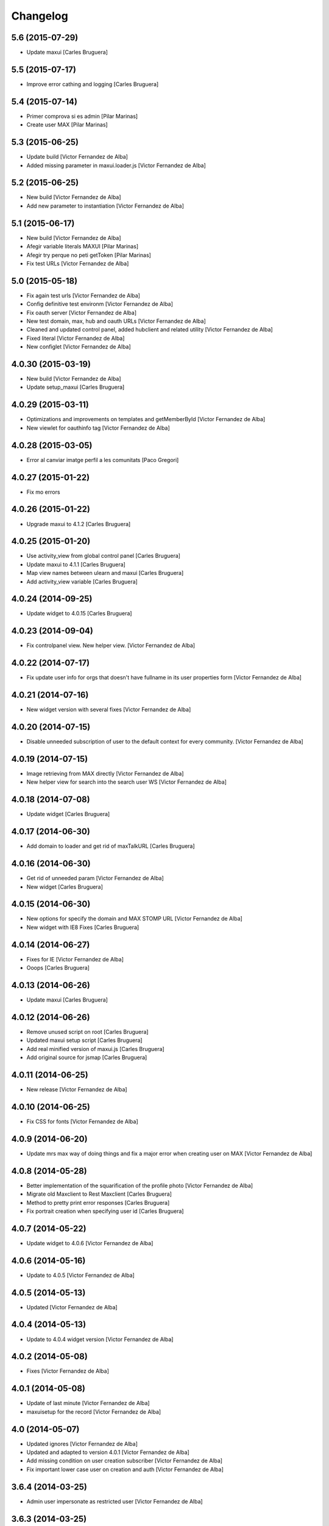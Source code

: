Changelog
=========

5.6 (2015-07-29)
----------------

* Update maxui [Carles Bruguera]

5.5 (2015-07-17)
----------------

* Improve error cathing and logging [Carles Bruguera]

5.4 (2015-07-14)
----------------

* Primer comprova si es admin [Pilar Marinas]
* Create user MAX [Pilar Marinas]

5.3 (2015-06-25)
----------------

* Update build [Victor Fernandez de Alba]
* Added missing parameter in maxui.loader.js [Victor Fernandez de Alba]

5.2 (2015-06-25)
----------------

* New build [Victor Fernandez de Alba]
* Add new parameter to instantiation [Victor Fernandez de Alba]

5.1 (2015-06-17)
----------------

* New build [Victor Fernandez de Alba]
* Afegir variable literals MAXUI [Pilar Marinas]
* Afegir try perque no peti getToken [Pilar Marinas]
* Fix test URLs [Victor Fernandez de Alba]

5.0 (2015-05-18)
----------------

* Fix again test urls [Victor Fernandez de Alba]
* Config definitive test environm [Victor Fernandez de Alba]
* Fix oauth server [Victor Fernandez de Alba]
* New test domain, max, hub and oauth URLs [Victor Fernandez de Alba]
* Cleaned and updated control panel, added hubclient and related utility [Victor Fernandez de Alba]
* Fixed literal [Victor Fernandez de Alba]
* New configlet [Victor Fernandez de Alba]

4.0.30 (2015-03-19)
-------------------

* New build [Victor Fernandez de Alba]
* Update setup_maxui [Carles Bruguera]

4.0.29 (2015-03-11)
-------------------

* Optimizations and improvements on templates and getMemberById [Victor Fernandez de Alba]
* New viewlet for oauthinfo tag [Victor Fernandez de Alba]

4.0.28 (2015-03-05)
-------------------

* Error al canviar imatge perfil a les comunitats [Paco Gregori]

4.0.27 (2015-01-22)
-------------------

* Fix mo errors

4.0.26 (2015-01-22)
-------------------

* Upgrade maxui to 4.1.2 [Carles Bruguera]

4.0.25 (2015-01-20)
-------------------

* Use activity_view from global control panel [Carles Bruguera]
* Update maxui to 4.1.1 [Carles Bruguera]
* Map view names between ulearn and maxui [Carles Bruguera]
* Add activity_view variable [Carles Bruguera]

4.0.24 (2014-09-25)
-------------------

* Update widget to 4.0.15 [Carles Bruguera]

4.0.23 (2014-09-04)
-------------------

* Fix controlpanel view. New helper view. [Victor Fernandez de Alba]

4.0.22 (2014-07-17)
-------------------

* Fix update user info for orgs that doesn't have fullname in its user properties form [Victor Fernandez de Alba]

4.0.21 (2014-07-16)
-------------------

* New widget version with several fixes [Victor Fernandez de Alba]

4.0.20 (2014-07-15)
-------------------

* Disable unneeded subscription of user to the default context for every community. [Victor Fernandez de Alba]

4.0.19 (2014-07-15)
-------------------

* Image retrieving from MAX directly [Victor Fernandez de Alba]
* New helper view for search into the search user WS [Victor Fernandez de Alba]

4.0.18 (2014-07-08)
-------------------

* Update widget [Carles Bruguera]

4.0.17 (2014-06-30)
-------------------

* Add domain to loader and get rid of maxTalkURL [Carles Bruguera]

4.0.16 (2014-06-30)
-------------------

* Get rid of unneeded param [Victor Fernandez de Alba]
* New widget [Carles Bruguera]

4.0.15 (2014-06-30)
-------------------

* New options for specify the domain and MAX STOMP URL [Victor Fernandez de Alba]
* New widget with IE8 Fixes [Carles Bruguera]

4.0.14 (2014-06-27)
-------------------

* Fixes for IE [Victor Fernandez de Alba]
* Ooops [Carles Bruguera]

4.0.13 (2014-06-26)
-------------------

* Update maxui [Carles Bruguera]

4.0.12 (2014-06-26)
-------------------

* Remove unused script on root [Carles Bruguera]
* Updated maxui setup script [Carles Bruguera]
* Add real minified version of maxui.js [Carles Bruguera]
* Add original source for jsmap [Carles Bruguera]

4.0.11 (2014-06-25)
-------------------

* New release [Victor Fernandez de Alba]

4.0.10 (2014-06-25)
-------------------

* Fix CSS for fonts [Victor Fernandez de Alba]

4.0.9 (2014-06-20)
------------------

* Update mrs max way of doing things and fix a major error when creating user on MAX [Victor Fernandez de Alba]

4.0.8 (2014-05-28)
------------------

* Better implementation of the squarification of the profile photo [Victor Fernandez de Alba]
* Migrate old Maxclient to Rest Maxclient [Carles Bruguera]
* Method to pretty print error responses [Carles Bruguera]
* Fix portrait creation when specifying user id [Carles Bruguera]

4.0.7 (2014-05-22)
------------------

* Update widget to 4.0.6 [Victor Fernandez de Alba]

4.0.6 (2014-05-16)
------------------

* Update to 4.0.5 [Victor Fernandez de Alba]

4.0.5 (2014-05-13)
------------------

* Updated [Victor Fernandez de Alba]

4.0.4 (2014-05-13)
------------------

* Update to 4.0.4 widget version [Victor Fernandez de Alba]

4.0.2 (2014-05-08)
------------------

* Fixes [Victor Fernandez de Alba]

4.0.1 (2014-05-08)
------------------

* Update of last minute [Victor Fernandez de Alba]
* maxuisetup for the record [Victor Fernandez de Alba]

4.0 (2014-05-07)
----------------

* Updated ignores [Victor Fernandez de Alba]
* Updated and adapted to version 4.0.1 [Victor Fernandez de Alba]
* Add missing condition on user creation subscriber [Victor Fernandez de Alba]
* Fix important lower case user on creation and auth [Victor Fernandez de Alba]

3.6.4 (2014-03-25)
------------------

* Admin user impersonate as restricted user [Victor Fernandez de Alba]

3.6.3 (2014-03-25)
------------------

* Fix use case retrieving token. [Victor Fernandez de Alba]

3.6.2 (2014-03-24)
------------------

* Minimize tokens form. [Victor Fernandez de Alba]
* Helper utilities for tests [Victor Fernandez de Alba]
* Change the sensible defaults to upcnet.es ones [Victor Fernandez de Alba]
* Hide unused options [Victor Fernandez de Alba]
* Migrate to MaxClient RESTish [Victor Fernandez de Alba]

3.6.1 (2014-02-24)
------------------

* pep8 [Victor Fernandez de Alba]
* Improve avatar generation [Victor Fernandez de Alba]

3.6 (2014-01-20)
----------------

* Re-Updated to 3.6 [Victor Fernandez de Alba]
* Updated to MAXUI 3.6 [Victor Fernandez de Alba]
* Fix the unhandling of the BTree unicode keys for dexterity.membrane usernames. [Victor Fernandez de Alba]
* Update Osiris PAS plugin on oauth server change. [Victor Fernandez de Alba]

1.9 (2013-11-26)
----------------

* Added add user subs [Victor Fernandez de Alba]

1.8 (2013-11-25)
----------------

* Update to widget version 3.5.5 [Victor Fernandez de Alba]
* Include requests in the requires [Victor Fernandez de Alba]
* Update control panel [Victor Fernandez de Alba]

1.7 (2013-10-28)
----------------

* New setupmaxui and upgrade to 3.5.2 [Victor Fernandez de Alba]
* Update the dimensions for the portrait and added a crop to make the photo square. [Victor Fernandez de Alba]
* Merge branch 'master' into develop [Victor Fernandez de Alba]
*  [Victor Fernandez de Alba]
* Conflicts: [Victor Fernandez de Alba]
* docs/HISTORY.rst [Victor Fernandez de Alba]
* setup.py [Victor Fernandez de Alba]
1.6 (2013-10-01)
----------------

* Override portrait user information [Victor Fernandez de Alba]

1.5 (2013-09-13)
----------------

* Updated UI to MAX 3.5 [Victor Fernandez de Alba]

1.4 (2013-08-02)
----------------

 * Transferred portrait modifications here, rename module name to auth, new IMAXClient utility. [Victor Fernandez de Alba]
 * Finish implementation of maxclient utility [Victor Fernandez de Alba]

1.3 (2013-07-10)
----------------

 * Added cache headers to the default avatar [Victor Fernandez de Alba]

1.2 (2013-07-08)
----------------

 * Temporarily subscribe always the user to the default context [Victor Fernandez de Alba]
 * Added the creation of the context at the moment of introduction of the restricted user. [Victor Fernandez de Alba]
 * Transfer the MAX updater for user's profile subscriber to this package. [Victor Fernandez de Alba]
 * Add new data to user's profile, enable subscriber to update user's profile data to MAX server. [Victor Fernandez de Alba]
 * Fix the load of the reosurce. [Victor Fernandez de Alba]
 * Not to save forever the user token [Victor Fernandez de Alba]

1.1 (2013-06-19)
----------------

- Updated to MAXUI JS 3.4.

1.0 (2013-06-11)
----------------

- Initial release

